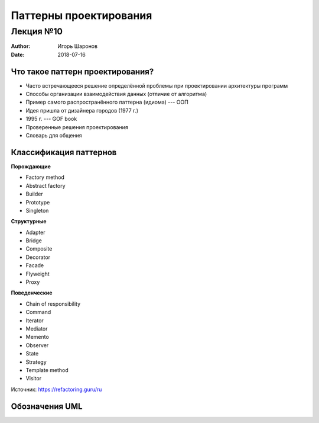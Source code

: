 =======================
Паттерны проектирования
=======================

Лекция №10
==========

:Author: Игорь Шаронов
:Date: 2018-07-16

.. _what-is-pattern:

Что такое паттерн проектирования?
---------------------------------

* Часто встречающееся решение определённой проблемы при проектировании архитектуры программ
* Способы организации взаимодействия данных (отличие от алгоритма)
* Пример самого распространённого паттерна (идиома) --- ООП
* Идея пришла от дизайнера городов (1977 г.)
* 1995 г. --- GOF book
* Проверенные решения проектирования
* Словарь для общения

.. _classification:

Классификация паттернов
-----------------------

.. class:: column33

    **Порождающие**

    * Factory method
    * Abstract factory
    * Builder
    * Prototype
    * Singleton

.. class:: column33

    **Структурные**

    * Adapter
    * Bridge
    * Composite
    * Decorator
    * Facade
    * Flyweight
    * Proxy

.. class:: column33

    **Поведенческие**

    * Chain of responsibility
    * Command
    * Iterator
    * Mediator
    * Memento
    * Observer
    * State
    * Strategy
    * Template method
    * Visitor

Источник: https://refactoring.guru/ru

.. _uml:

Обозначения UML
---------------

.. image:: notation.svg
